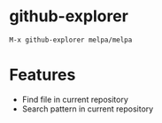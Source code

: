 * github-explorer
[[https://melpa.org/#/github-explorer][file:https://melpa.org/packages/github-explorer-badge.svg]]
[[http://www.gnu.org/licenses/gpl-3.0.html][http://img.shields.io/:license-gpl3-blue.svg]]

~M-x github-explorer melpa/melpa~

* Features
- Find file in current repository
- Search pattern in current repository
